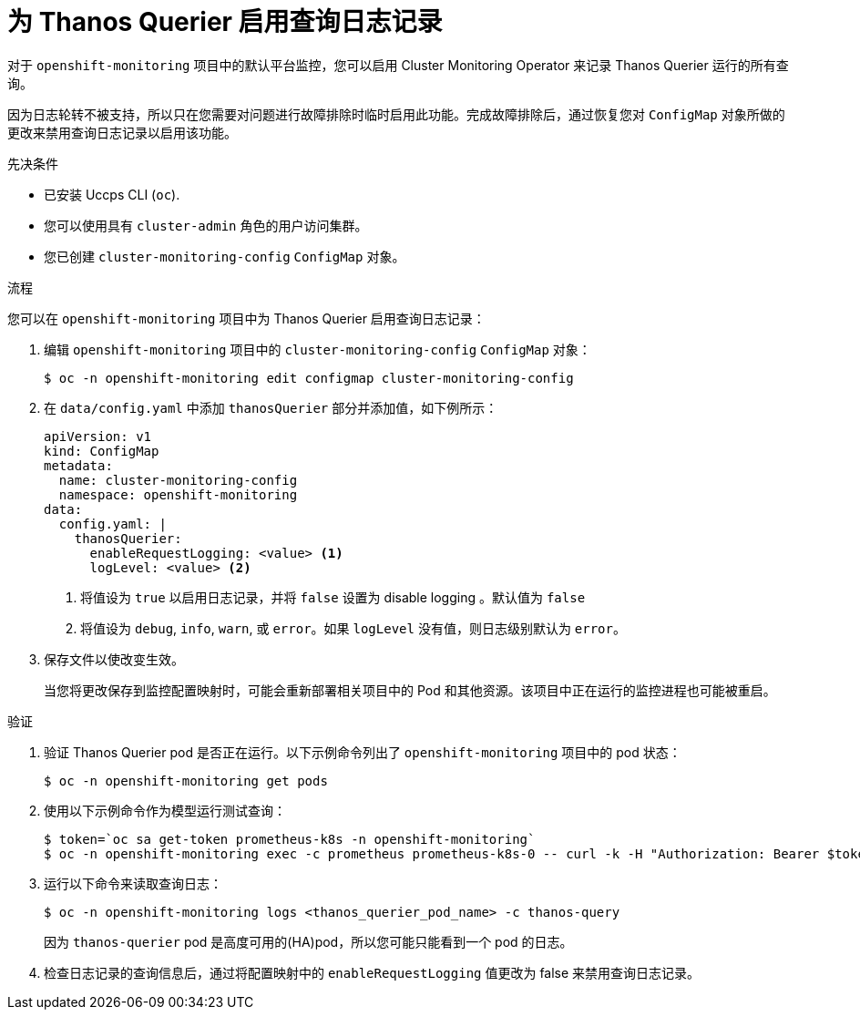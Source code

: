 // Module included in the following assemblies:
//
// * monitoring/configuring-the-monitoring-stack.adoc

[id="enabling-query-logging-for-thanos-querier_{context}"]
:_content-type: PROCEDURE
= 为 Thanos Querier 启用查询日志记录

[role="_abstract"]
对于  `openshift-monitoring` 项目中的默认平台监控，您可以启用 Cluster Monitoring Operator 来记录 Thanos Querier 运行的所有查询。

[重要]
====
因为日志轮转不被支持，所以只在您需要对问题进行故障排除时临时启用此功能。完成故障排除后，通过恢复您对  `ConfigMap` 对象所做的更改来禁用查询日志记录以启用该功能。
====

.先决条件

* 已安装 Uccps CLI (`oc`).
* 您可以使用具有 `cluster-admin` 角色的用户访问集群。
* 您已创建 `cluster-monitoring-config` `ConfigMap` 对象。

.流程

您可以在 `openshift-monitoring` 项目中为 Thanos Querier 启用查询日志记录：

. 编辑 `openshift-monitoring` 项目中的 `cluster-monitoring-config` `ConfigMap` 对象：
+
[source,terminal]
----
$ oc -n openshift-monitoring edit configmap cluster-monitoring-config
----
+
. 在 `data/config.yaml`  中添加 `thanosQuerier` 部分并添加值，如下例所示：
+
[source,yaml]
----
apiVersion: v1
kind: ConfigMap
metadata:
  name: cluster-monitoring-config
  namespace: openshift-monitoring
data:
  config.yaml: |
    thanosQuerier:
      enableRequestLogging: <value> <1>
      logLevel: <value> <2>
      

----
<1> 将值设为 `true` 以启用日志记录，并将 `false` 设置为 disable logging 。默认值为 `false`
<2> 将值设为 `debug`, `info`, `warn`, 或 `error`。如果 `logLevel` 没有值，则日志级别默认为 `error`。
+
. 保存文件以使改变生效。
+
[警告]
====
当您将更改保存到监控配置映射时，可能会重新部署相关项目中的 Pod 和其他资源。该项目中正在运行的监控进程也可能被重启。
====

.验证

. 验证 Thanos Querier pod 是否正在运行。以下示例命令列出了 `openshift-monitoring` 项目中的 pod 状态：
+
[source,terminal]
----
$ oc -n openshift-monitoring get pods
----
+
. 使用以下示例命令作为模型运行测试查询：
+
[source,terminal]
----
$ token=`oc sa get-token prometheus-k8s -n openshift-monitoring`
$ oc -n openshift-monitoring exec -c prometheus prometheus-k8s-0 -- curl -k -H "Authorization: Bearer $token" 'https://thanos-querier.openshift-monitoring.svc:9091/api/v1/query?query=cluster_version'
----
. 运行以下命令来读取查询日志：
+
[source,terminal]
----
$ oc -n openshift-monitoring logs <thanos_querier_pod_name> -c thanos-query
----
+
[注意]
====
因为 `thanos-querier`  pod 是高度可用的(HA)pod，所以您可能只能看到一个 pod 的日志。
====
+
. 检查日志记录的查询信息后，通过将配置映射中的 `enableRequestLogging` 值更改为 false 来禁用查询日志记录。

